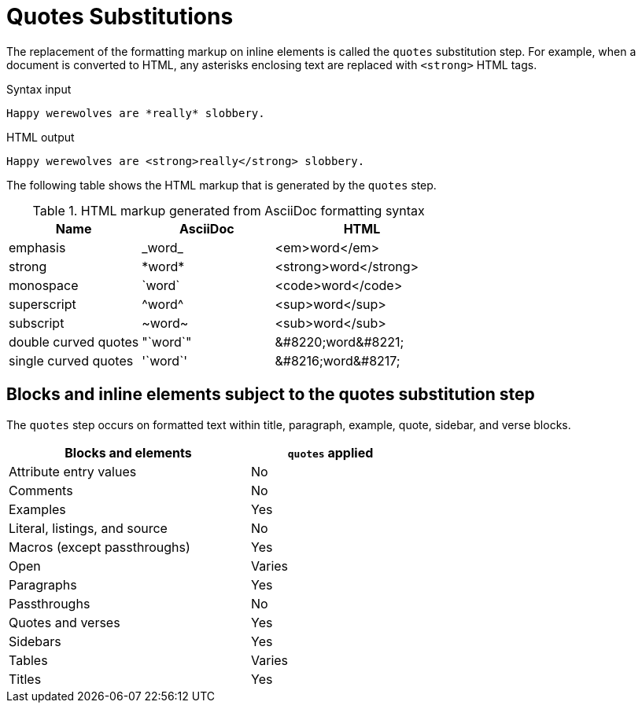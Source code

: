 = Quotes Substitutions
:y: Yes
//icon:check[role="green"]
:n: No
//icon:times[role="red"]

The replacement of the formatting markup on inline elements is called the `quotes` substitution step.
For example, when a document is converted to HTML, any asterisks enclosing text are replaced with `<strong>` HTML tags.

.Syntax input
[source]
----
Happy werewolves are *really* slobbery.
----

.HTML output
[source,html]
----
Happy werewolves are <strong>really</strong> slobbery.
----

The following table shows the HTML markup that is generated by the `quotes` step.

.HTML markup generated from AsciiDoc formatting syntax
[cols="3,^3,^4"]
|===
|Name |AsciiDoc |HTML

|emphasis
|+_word_+
|<em>word</em>

|strong
|+*word*+
|<strong>word</strong>

|monospace
|+`word`+
|<code>word</code>

|superscript
|+^word^+
|<sup>word</sup>

|subscript
|+~word~+
|<sub>word</sub>

|double curved quotes
|+"`word`"+
|+&#8220;word&#8221;+

|single curved quotes
|+'`word`'+
|+&#8216;word&#8217;+
|===

== Blocks and inline elements subject to the quotes substitution step

The `quotes` step occurs on formatted text within title, paragraph, example, quote, sidebar, and verse blocks.

[width="60%", cols="3,^2"]
|===
|Blocks and elements |`quotes` applied

|Attribute entry values |{n}

|Comments |{n}

|Examples |{y}

|Literal, listings, and source |{n}

|Macros (except passthroughs) |{y}

|Open |Varies

|Paragraphs |{y}

|Passthroughs |{n}

|Quotes and verses |{y}

|Sidebars |{y}

|Tables |Varies

|Titles |{y}
|===
